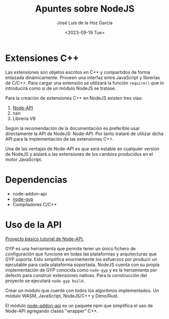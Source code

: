 #+TITLE: Apuntes sobre NodeJS
#+DATE: <2023-09-19 Tue>
#+AUTHOR: José Luis de la Hoz García

* Extensiones C++
Las extensiones son objetos escritos en C++ y compartidos de forma
enlazada dinámicamente. Proveen una interfaz entre JavaScript y
librerías de C/C++. Para cargar una extensión se utilizará la función
~require()~ que lo introducirá como si de un módulo NodeJS se tratase.

Para la creación de extensiones C++ en NodeJS existen tres vías:
1. [[https://nodejs.org/api/n-api.html][Node-API]]
2. nan
3. Librería V8

Según la recomendación de la documentación es preferible usar
directamente la API de NodeJS: Node-API. Por tanto trataré de utilizar
dicha API para la implementación de las extensiones C++.

Una de las ventajas de Node-API es que será estable en cualquier
versión de NodeJS y aislará a las extensiones de los cambios
producidos en el motor JavaScript.

* Dependencias
- node-addon-api
- [[https://github.com/nodejs/node-gyp][node-gyp]]
- Compiladores C/C++

* Uso de la API
[[http://nodejs.github.io/node-addon-examples/getting-started/first/][Proyecto básico tutorial de Node-API.]]

GYP es una herramienta que permite tener un único fichero de
configuración que funcione en todas las plataformas y arquitecturas
que GYP soporta. Esto simplifica enormemente los esfuerzos por
producir un ejecutable para cada plataforma soportada. NodeJS cuenta
con su propia implementación de GYP conocida como ~node-gyp~ y es la
herramienta por defecto para construir extensiones nativas. Para la
construcción del proyecto se ejecutará ~node-gyp build~.

Crear un módulo que cuente con todos los algoritmos implementados. Un
módulo WASM, JavaScript, NodeJS/C++ y Deno/Rust.

El módulo [[https://github.com/nodejs/node-addon-api#api-documentation][node-addon-api]] es un paquete npm que simplifica el uso de
Node-API agregando clases "wrapper" C++.

